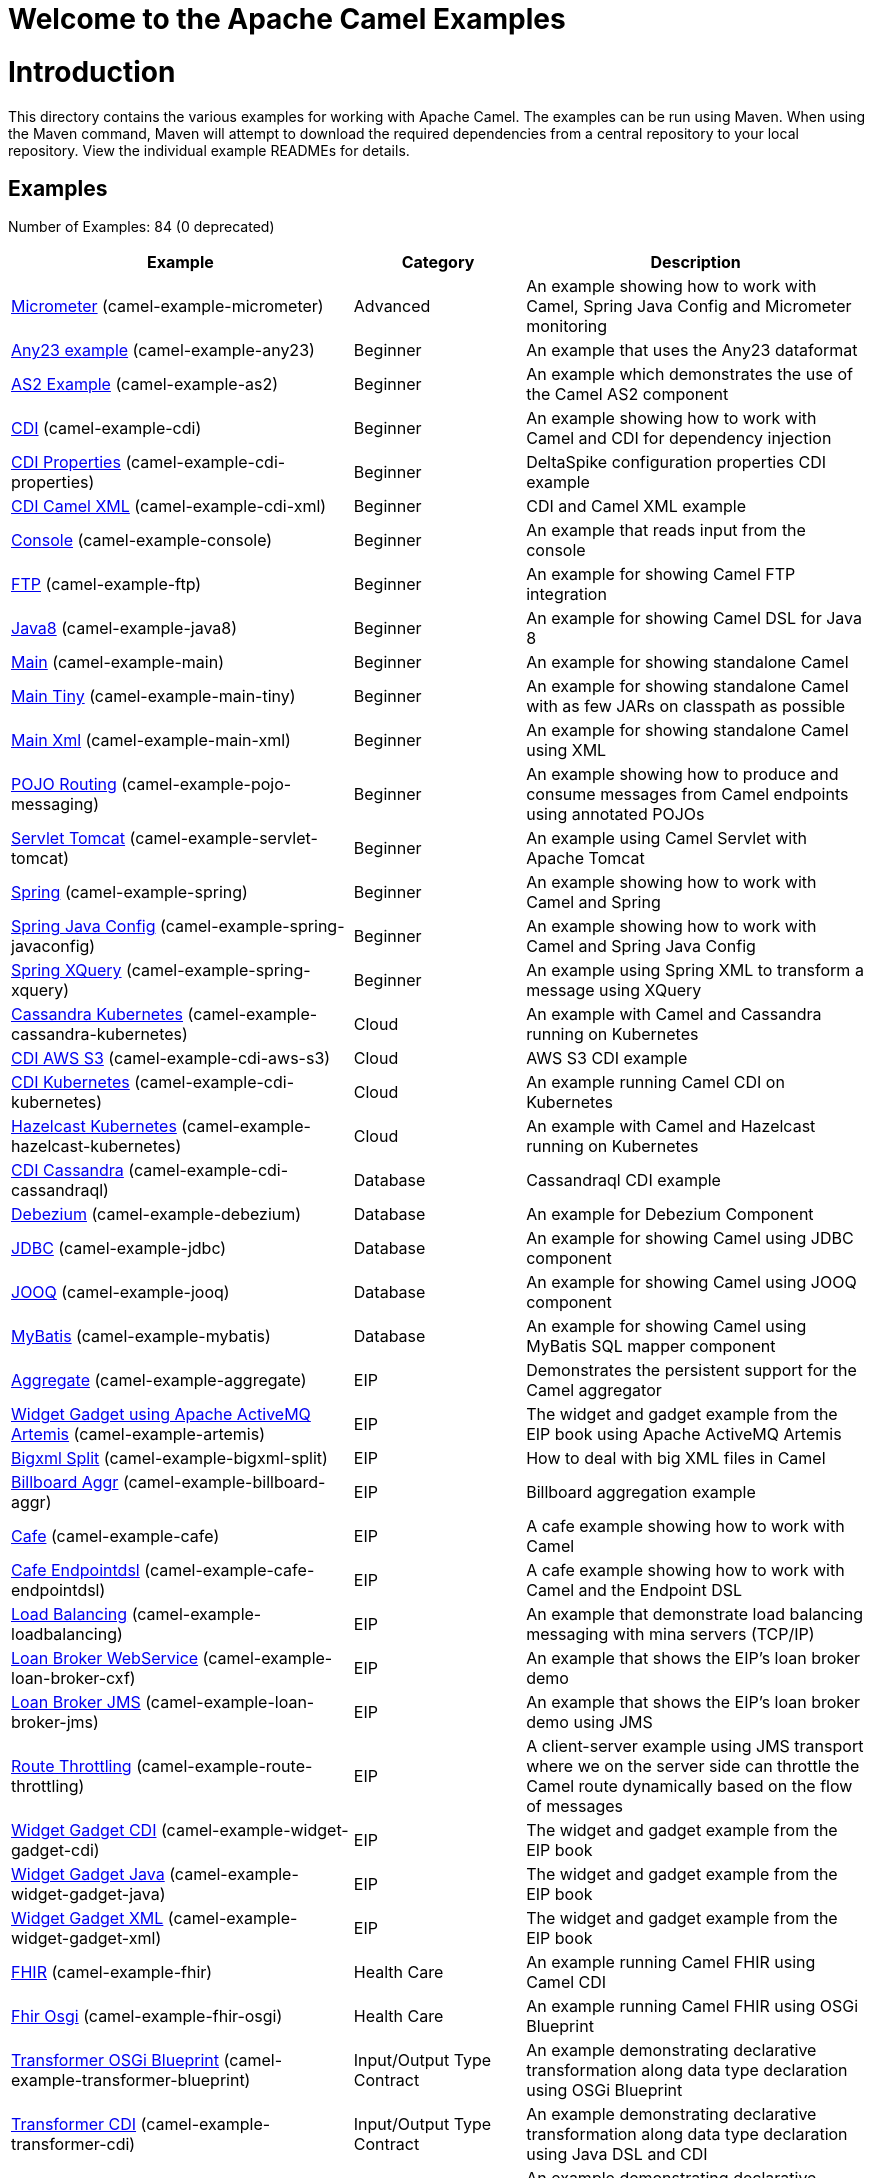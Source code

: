 # Welcome to the Apache Camel Examples

= Introduction

This directory contains the various examples for working with Apache
Camel. The examples can be run using Maven. When using the Maven
command, Maven will attempt to download the required dependencies from a
central repository to your local repository.
View the individual example READMEs for details.

== Examples

// examples: START
Number of Examples: 84 (0 deprecated)

[width="100%",cols="4,2,4",options="header"]
|===
| Example | Category | Description

| link:camel-example-micrometer/README.adoc[Micrometer] (camel-example-micrometer) | Advanced | An example showing how to work with Camel, Spring Java Config and Micrometer monitoring

| link:camel-example-any23/README.adoc[Any23 example] (camel-example-any23) | Beginner | An example that uses the Any23 dataformat

| link:camel-example-as2/README.adoc[AS2 Example] (camel-example-as2) | Beginner | An example which demonstrates the use of the Camel AS2 component

| link:camel-example-cdi/README.adoc[CDI] (camel-example-cdi) | Beginner | An example showing how to work with Camel and CDI for dependency injection

| link:camel-example-cdi-properties/README.adoc[CDI Properties] (camel-example-cdi-properties) | Beginner | DeltaSpike configuration properties CDI example

| link:camel-example-cdi-xml/README.adoc[CDI Camel XML] (camel-example-cdi-xml) | Beginner | CDI and Camel XML example

| link:camel-example-console/README.adoc[Console] (camel-example-console) | Beginner | An example that reads input from the console

| link:camel-example-ftp/README.md[FTP] (camel-example-ftp) | Beginner | An example for showing Camel FTP integration

| link:camel-example-java8/readme.adoc[Java8] (camel-example-java8) | Beginner | An example for showing Camel DSL for Java 8

| link:camel-example-main/readme.adoc[Main] (camel-example-main) | Beginner | An example for showing standalone Camel

| link:camel-example-main-tiny/readme.adoc[Main Tiny] (camel-example-main-tiny) | Beginner | An example for showing standalone Camel with as few JARs on classpath as possible

| link:camel-example-main-xml/readme.adoc[Main Xml] (camel-example-main-xml) | Beginner | An example for showing standalone Camel using XML

| link:camel-example-pojo-messaging/README.adoc[POJO Routing] (camel-example-pojo-messaging) | Beginner | An example showing how to produce and consume messages from Camel endpoints using annotated POJOs
    

| link:camel-example-servlet-tomcat/README.adoc[Servlet Tomcat] (camel-example-servlet-tomcat) | Beginner | An example using Camel Servlet with Apache Tomcat

| link:camel-example-spring/README.adoc[Spring] (camel-example-spring) | Beginner | An example showing how to work with Camel and Spring

| link:camel-example-spring-javaconfig/README.adoc[Spring Java Config] (camel-example-spring-javaconfig) | Beginner | An example showing how to work with Camel and Spring Java Config

| link:camel-example-spring-xquery/README.adoc[Spring XQuery] (camel-example-spring-xquery) | Beginner | An example using Spring XML to transform a message using XQuery

| link:camel-example-cassandra-kubernetes/README.adoc[Cassandra Kubernetes] (camel-example-cassandra-kubernetes) | Cloud | An example with Camel and Cassandra running on Kubernetes

| link:camel-example-cdi-aws-s3/README.adoc[CDI AWS S3] (camel-example-cdi-aws-s3) | Cloud | AWS S3 CDI example

| link:camel-example-cdi-kubernetes/README.adoc[CDI Kubernetes] (camel-example-cdi-kubernetes) | Cloud | An example running Camel CDI on Kubernetes

| link:camel-example-hazelcast-kubernetes/README.adoc[Hazelcast Kubernetes] (camel-example-hazelcast-kubernetes) | Cloud | An example with Camel and Hazelcast running on Kubernetes

| link:camel-example-cdi-cassandraql/README.adoc[CDI Cassandra] (camel-example-cdi-cassandraql) | Database | Cassandraql CDI example

| link:camel-example-debezium/README.adoc[Debezium] (camel-example-debezium) | Database | An example for Debezium Component

| link:camel-example-jdbc/README.adoc[JDBC] (camel-example-jdbc) | Database | An example for showing Camel using JDBC component

| link:camel-example-jooq/README.adoc[JOOQ] (camel-example-jooq) | Database | An example for showing Camel using JOOQ component

| link:camel-example-mybatis/README.adoc[MyBatis] (camel-example-mybatis) | Database | An example for showing Camel using MyBatis SQL mapper component

| link:camel-example-aggregate/README.adoc[Aggregate] (camel-example-aggregate) | EIP | Demonstrates the persistent support for the Camel aggregator

| link:camel-example-artemis/README.adoc[Widget Gadget using Apache ActiveMQ Artemis] (camel-example-artemis) | EIP | The widget and gadget example from the EIP book using Apache ActiveMQ Artemis

| link:camel-example-bigxml-split/README.adoc[Bigxml Split] (camel-example-bigxml-split) | EIP | How to deal with big XML files in Camel

| link:camel-example-billboard-aggr/README.adoc[Billboard Aggr] (camel-example-billboard-aggr) | EIP | Billboard aggregation example

| link:camel-example-cafe/README.adoc[Cafe] (camel-example-cafe) | EIP | A cafe example showing how to work with Camel

| link:camel-example-cafe-endpointdsl/README.adoc[Cafe Endpointdsl] (camel-example-cafe-endpointdsl) | EIP | A cafe example showing how to work with Camel and the Endpoint DSL

| link:camel-example-loadbalancing/readme.md[Load Balancing] (camel-example-loadbalancing) | EIP | An example that demonstrate load balancing messaging with mina servers (TCP/IP)

| link:camel-example-loan-broker-cxf/README.adoc[Loan Broker WebService] (camel-example-loan-broker-cxf) | EIP | An example that shows the EIP's loan broker demo

| link:camel-example-loan-broker-jms/README.adoc[Loan Broker JMS] (camel-example-loan-broker-jms) | EIP | An example that shows the EIP's loan broker demo using JMS

| link:camel-example-route-throttling/readme.md[Route Throttling] (camel-example-route-throttling) | EIP | A client-server example using JMS transport where we on the server side can throttle the Camel
        route dynamically based on the flow of messages
    

| link:camel-example-widget-gadget-cdi/README.adoc[Widget Gadget CDI] (camel-example-widget-gadget-cdi) | EIP | The widget and gadget example from the EIP book

| link:camel-example-widget-gadget-java/README.adoc[Widget Gadget Java] (camel-example-widget-gadget-java) | EIP | The widget and gadget example from the EIP book

| link:camel-example-widget-gadget-xml/README.adoc[Widget Gadget XML] (camel-example-widget-gadget-xml) | EIP | The widget and gadget example from the EIP book

| link:camel-example-fhir/README.adoc[FHIR] (camel-example-fhir) | Health Care | An example running Camel FHIR using Camel CDI

| link:camel-example-fhir-osgi/README.adoc[Fhir Osgi] (camel-example-fhir-osgi) | Health Care | An example running Camel FHIR using OSGi Blueprint

| link:camel-example-transformer-blueprint/README.adoc[Transformer OSGi Blueprint] (camel-example-transformer-blueprint) | Input/Output Type Contract | An example demonstrating declarative transformation along data type declaration using OSGi Blueprint
    

| link:camel-example-transformer-cdi/README.adoc[Transformer CDI] (camel-example-transformer-cdi) | Input/Output Type Contract | An example demonstrating declarative transformation along data type declaration using Java DSL and CDI
    

| link:camel-example-transformer-demo/README.adoc[Transformer and Validator Spring XML] (camel-example-transformer-demo) | Input/Output Type Contract | An example demonstrating declarative transformation and validation along data type declaration using
        Spring DSL
    

| link:camel-example-cdi-metrics/README.adoc[CDI Metrics] (camel-example-cdi-metrics) | Management and Monitoring | Dropwizard Metrics CDI example

| link:camel-example-jmx/README.adoc[JMX] (camel-example-jmx) | Management and Monitoring | An example showing how to work with Camel and JMX

| link:camel-example-management/README.adoc[Management] (camel-example-management) | Management and Monitoring | An example for showing Camel JMX management

| link:camel-example-splunk/README.adoc[Splunk] (camel-example-splunk) | Management and Monitoring | An example using Splunk

| link:camel-example-activemq-tomcat/README.adoc[ActiveMQ Tomcat] (camel-example-activemq-tomcat) | Messaging | An example using ActiveMQ Broker and Camel with Apache Tomcat

| link:camel-example-artemis-amqp-blueprint/README.adoc[Artemis Amqp Blueprint] (camel-example-artemis-amqp-blueprint) | Messaging | Demonstrates ActiveMQ Artemis using Camel's AMQP component.
    

| link:camel-example-artemis-large-messages/README.adoc[Artemis Large Messages] (camel-example-artemis-large-messages) | Messaging | Demonstrates sending large messages (handles GBs in size) between Apache Camel and ActiveMQ Artemis in
        streaming mode
    

| link:camel-example-jms-file/README.adoc[JMS-File] (camel-example-jms-file) | Messaging | An example that persists messages from JMS to files

| link:camel-example-kafka/README.adoc[Kafka] (camel-example-kafka) | Messaging | An example for Kafka

| link:camel-example-main-artemis/readme.adoc[Main Artemis] (camel-example-main-artemis) | Messaging | An example for showing standalone Camel with ActiveMQ Artemis

| link:camel-example-netty-custom-correlation/readme.adoc[Netty Custom Correlation] (camel-example-netty-custom-correlation) | Messaging | An example for showing Camel Netty with custom codec and correlation id

| link:camel-example-spring-boot-amqp/README.adoc[Spring Boot Amqp] (camel-example-spring-boot-amqp) | Messaging | An example showing how to work with Camel, ActiveMQ Amqp and Spring Boot

| link:camel-example-spring-jms/README.adoc[Spring JMS] (camel-example-spring-jms) | Messaging | An example using Spring XML to talk to the JMS server from different kind of client techniques
    

| link:camel-example-spring-pulsar/README.adoc[Spring Pulsar] (camel-example-spring-pulsar) | Messaging | An example using Spring XML to talk to the Pulsar server from different kind of client techniques

| link:camel-example-cxf-blueprint/README.adoc[CXF Blueprint] (camel-example-cxf-blueprint) | OSGi | An example which use a CXF consumer and the OSGI HTTP Service

| link:camel-example-ehcache-blueprint/README.adoc[EHCache OSGi] (camel-example-ehcache-blueprint) | OSGi | An example using EHCache with OSGi Blueprint

| link:camel-example-netty-http/README.adoc[Netty HTTP] (camel-example-netty-http) | OSGi | An example showing how to use a shared Netty HTTP server with multiple Camel applications in OSGi
        container
    

| link:camel-example-olingo4-blueprint/README.adoc[Olingo4 OSGi] (camel-example-olingo4-blueprint) | OSGi | An example which use the Olingo4 component in OSGi Blueprint

| link:camel-example-openapi-osgi/README.adoc[OpenApi OSGi] (camel-example-openapi-osgi) | OSGi | An example using REST DSL in XML and OpenApi API

| link:camel-example-rest-karaf-osgi-activator/README.adoc[Karaf OSGi Activator] (camel-example-rest-karaf-osgi-activator) | OSGi | An example showing how to use Apache Camel on Apache Karaf with the OSGi Activator component

| link:camel-example-servlet-rest-blueprint/README.adoc[Servlet REST Blueprint] (camel-example-servlet-rest-blueprint) | OSGi | An example using Servlet Rest with OSGi Blueprint

| link:camel-example-sql-blueprint/README.adoc[SQL Blueprint] (camel-example-sql-blueprint) | OSGi | An example for showing Camel using SQL component with OSGi Blueprint

| link:camel-example-ssh/README.adoc[SSH] (camel-example-ssh) | OSGi | A simple SSH example which creates a bundle that can be dropped into any OSGi container

| link:camel-example-ssh-security/README.adoc[SSH Security] (camel-example-ssh-security) | OSGi | A Certificate secured SSH example that creates a bundle that can be dropped into any OSGi container
    

| link:camel-example-swagger-osgi/README.adoc[Swagger OSGi] (camel-example-swagger-osgi) | OSGi | An example using REST DSL in XML and Swagger API

| link:camel-example-kotlin/README.adoc[Kotlin] (camel-example-kotlin) | Other Languages | A Camel route using Kotlin

| link:camel-example-reactive-executor-vertx/readme.adoc[Reactive Executor Vertx] (camel-example-reactive-executor-vertx) | Reactive | An example for showing using VertX as reactive executor with standalone Camel

| link:camel-example-cdi-rest-servlet/README.adoc[CDI Rest] (camel-example-cdi-rest-servlet) | Rest | Rest DSL using Servlet with CDI example

| link:camel-example-openapi-cdi/README.adoc[OpenApi CDI] (camel-example-openapi-cdi) | Rest | An example using REST DSL and OpenApi Java with CDI

| link:camel-example-swagger-cdi/README.adoc[Swagger CDI] (camel-example-swagger-cdi) | Rest | An example using REST DSL and Swagger Java with CDI

| link:camel-example-spring-security/README.adoc[Spring Security] (camel-example-spring-security) | Security | An example showing how to work with Camel and Spring Security

| link:camel-example-telegram/README.adoc[Telegram] (camel-example-telegram) | Social | An example that uses Telegram API

| link:camel-example-twitter-websocket/README.adoc[Twitter Websocket] (camel-example-twitter-websocket) | Social | An example that pushes new tweets to a web page using web-socket

| link:camel-example-twitter-websocket-blueprint/README.adoc[Twitter Websocket Blueprint] (camel-example-twitter-websocket-blueprint) | Social | An example that pushes new tweets to a web page using web-socket

| link:camel-example-cdi-test/README.adoc[CDI Test] (camel-example-cdi-test) | Testing | An example illustrating Camel CDI testing features

| link:camel-example-cxf/README.adoc[CXF] (camel-example-cxf) | WebService | An example which demonstrates the use of the Camel CXF component

| link:camel-example-cxf-proxy/README.adoc[CXF Proxy] (camel-example-cxf-proxy) | WebService | An example which uses Camel to proxy a web service

| link:camel-example-cxf-tomcat/README.adoc[CXF Tomcat] (camel-example-cxf-tomcat) | WebService | An example using Camel CXF (code first) with Apache Tomcat

| link:camel-example-cxf-ws-security-signature/README.adoc[CXF using WS-Security Signature] (camel-example-cxf-ws-security-signature) | WebService | CXF example using WS-Security Signature Action

| link:camel-example-spring-ws/README.adoc[Spring WebService] (camel-example-spring-ws) | WebService | An example showing how to work with Camel and Spring Web Services
|===
// examples: END

== Help and contributions

If you hit any problem using Camel or have some feedback, 
then please https://camel.apache.org/support.html[let us know].

We also love contributors, 
so https://camel.apache.org/contributing.html[get involved] :-)

The Camel riders!
